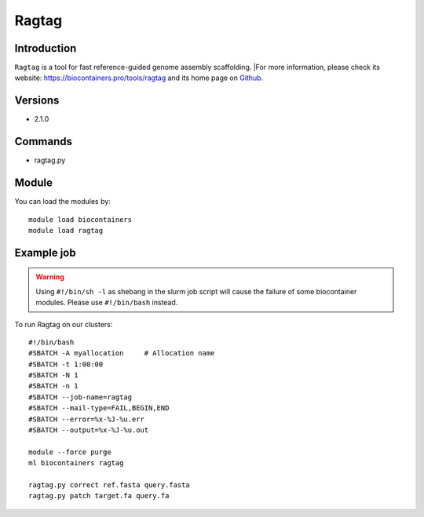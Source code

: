 .. _backbone-label:

Ragtag
==============================

Introduction
~~~~~~~~
``Ragtag`` is a tool for fast reference-guided genome assembly scaffolding. |For more information, please check its website: https://biocontainers.pro/tools/ragtag and its home page on `Github`_.

Versions
~~~~~~~~
- 2.1.0

Commands
~~~~~~~
- ragtag.py

Module
~~~~~~~~
You can load the modules by::
    
    module load biocontainers
    module load ragtag

Example job
~~~~~
.. warning::
    Using ``#!/bin/sh -l`` as shebang in the slurm job script will cause the failure of some biocontainer modules. Please use ``#!/bin/bash`` instead.

To run Ragtag on our clusters::

    #!/bin/bash
    #SBATCH -A myallocation     # Allocation name 
    #SBATCH -t 1:00:00
    #SBATCH -N 1
    #SBATCH -n 1
    #SBATCH --job-name=ragtag
    #SBATCH --mail-type=FAIL,BEGIN,END
    #SBATCH --error=%x-%J-%u.err
    #SBATCH --output=%x-%J-%u.out

    module --force purge
    ml biocontainers ragtag

    ragtag.py correct ref.fasta query.fasta
    ragtag.py patch target.fa query.fa

.. _Github: https://github.com/malonge/RagTag
